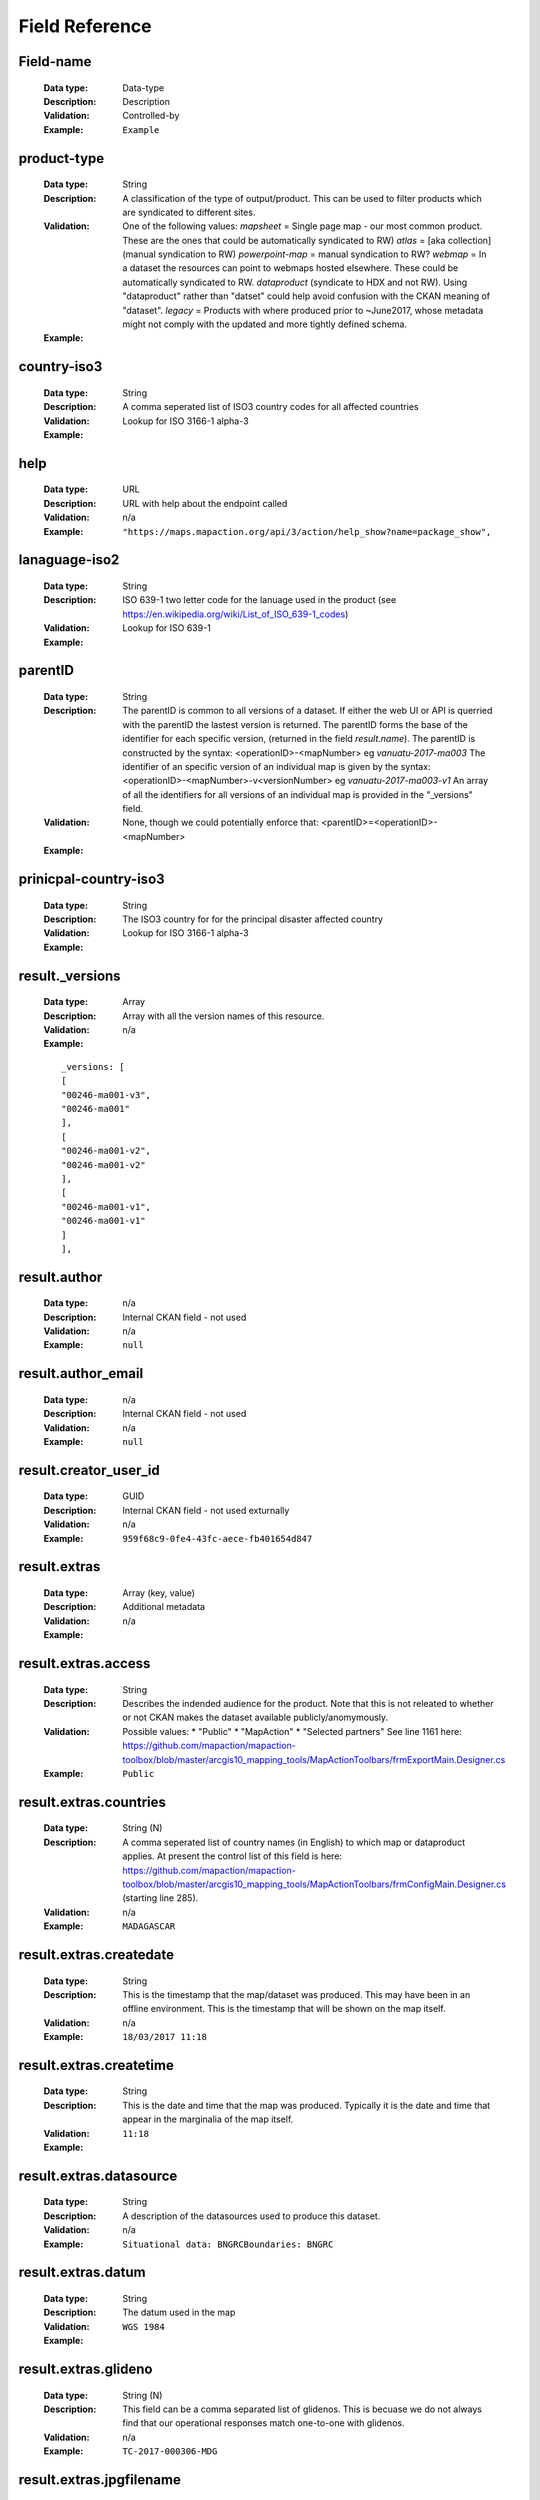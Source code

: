 .. title:: Field Reference

Field Reference
=========================================================================

Field-name
-------------------------------------------------------------------------

  :Data type: Data-type
  :Description: Description
  :Validation: Controlled-by
  :Example:  ``Example``



product-type
-------------------------------------------------------------------------

  :Data type: String
  :Description: A classification of the type of output/product. This can be used to filter products which are syndicated to different sites.
  :Validation: One of the following values: `mapsheet` = Single page map - our most common product. These are the ones that could be automatically syndicated to RW) `atlas` = [aka collection] (manual syndication to RW) `powerpoint-map` = manual syndication to RW? `webmap` = In a dataset the resources can point to webmaps hosted elsewhere. These could be automatically syndicated to RW. `dataproduct`  (syndicate to HDX and not RW). Using "dataproduct" rather than "datset" could help avoid confusion with the CKAN meaning of "dataset". `legacy` = Products with where produced prior to ~June2017, whose metadata might not comply with the updated and more tightly defined schema.
  :Example: 


country-iso3
-------------------------------------------------------------------------

  :Data type: String
  :Description: A comma seperated list of ISO3 country codes for all affected countries
  :Validation: Lookup for ISO 3166-1 alpha-3
  :Example: 


help
-------------------------------------------------------------------------

  :Data type: URL
  :Description: URL with help about the endpoint called
  :Validation: n/a
  :Example:  ``"https://maps.mapaction.org/api/3/action/help_show?name=package_show",``



lanaguage-iso2
-------------------------------------------------------------------------

  :Data type: String
  :Description: ISO 639-1 two letter code for the lanuage used in the product (see https://en.wikipedia.org/wiki/List_of_ISO_639-1_codes)
  :Validation: Lookup for ISO 639-1
  :Example: 


parentID
-------------------------------------------------------------------------

  :Data type: String
  :Description: The parentID is common to all versions of a dataset. If either the web UI or API is querried with the parentID the lastest version is returned. The parentID forms the base of the identifier for each specific version, (returned in the field `result.name`).  The parentID is constructed by the syntax: <operationID>-<mapNumber> eg `vanuatu-2017-ma003`  The identifier of an specific version of an individual map is given by the syntax: <operationID>-<mapNumber>-v<versionNumber> eg `vanuatu-2017-ma003-v1` An array of all the identifiers for all versions of an individual map is provided in the  "_versions" field.  
  :Validation: None, though we could potentially enforce that:  <parentID>=<operationID>-<mapNumber>
  :Example: 


prinicpal-country-iso3
-------------------------------------------------------------------------

  :Data type: String
  :Description: The ISO3 country for for the principal disaster affected country
  :Validation: Lookup for ISO 3166-1 alpha-3
  :Example: 


result._versions
-------------------------------------------------------------------------

  :Data type: Array
  :Description: Array with all the version names of this resource. 
  :Validation: n/a
  :Example: 

  ::

    _versions: [
    [
    "00246-ma001-v3",
    "00246-ma001"
    ],
    [
    "00246-ma001-v2",
    "00246-ma001-v2"
    ],
    [
    "00246-ma001-v1",
    "00246-ma001-v1"
    ]
    ],
    


result.author
-------------------------------------------------------------------------

  :Data type: n/a
  :Description: Internal CKAN field - not used
  :Validation: n/a
  :Example:  ``null``



result.author_email
-------------------------------------------------------------------------

  :Data type: n/a
  :Description: Internal CKAN field - not used
  :Validation: n/a
  :Example:  ``null``



result.creator_user_id
-------------------------------------------------------------------------

  :Data type: GUID
  :Description: Internal CKAN field - not used exturnally
  :Validation: n/a
  :Example:  ``959f68c9-0fe4-43fc-aece-fb401654d847``



result.extras
-------------------------------------------------------------------------

  :Data type: Array (key, value)
  :Description: Additional metadata
  :Validation: n/a
  :Example: 


result.extras.access
-------------------------------------------------------------------------

  :Data type: String
  :Description: Describes the indended audience for the product.  Note that this is not releated to whether or not CKAN makes the dataset available publicly/anomymously. 
  :Validation: Possible values: * "Public" * "MapAction" * "Selected partners" See line 1161 here: https://github.com/mapaction/mapaction-toolbox/blob/master/arcgis10_mapping_tools/MapActionToolbars/frmExportMain.Designer.cs
  :Example:  ``Public``



result.extras.countries
-------------------------------------------------------------------------

  :Data type: String (N)
  :Description: A comma seperated list of country names (in English) to which map or dataproduct applies. At present the control list of this field is here: https://github.com/mapaction/mapaction-toolbox/blob/master/arcgis10_mapping_tools/MapActionToolbars/frmConfigMain.Designer.cs (starting line 285).
  :Validation: n/a
  :Example:  ``MADAGASCAR``



result.extras.createdate
-------------------------------------------------------------------------

  :Data type: String
  :Description: This is the timestamp that the map/dataset was produced. This may have been in an offline environment.  This is the timestamp that will be shown on the map itself.
  :Validation: n/a
  :Example:  ``18/03/2017 11:18``



result.extras.createtime
-------------------------------------------------------------------------

  :Data type: String
  :Description: This is the date and time that the map was produced. Typically it is the date and time that appear in the marginalia of the map itself.
  :Validation: 
  :Example:  ``11:18``



result.extras.datasource
-------------------------------------------------------------------------

  :Data type: String
  :Description: A description of the datasources used to produce this dataset.
  :Validation: n/a
  :Example:  ``Situational data: BNGRCBoundaries: BNGRC``



result.extras.datum
-------------------------------------------------------------------------

  :Data type: String
  :Description: The datum used in the map
  :Validation: 
  :Example:  ``WGS 1984``



result.extras.glideno
-------------------------------------------------------------------------

  :Data type: String (N)
  :Description: This field can be a comma separated list of glidenos. This is becuase we do not always find that our operational responses match one-to-one with glidenos.
  :Validation: n/a
  :Example:  ``TC-2017-000306-MDG``



result.extras.jpgfilename
-------------------------------------------------------------------------

  :Data type: String
  :Description: The filename of the first jpeg file (is one exists). Note that `resources.name` where resources.format=="JPEG" is more reliable.
  :Validation: 
  :Example:  ``MA013v4_ImpactMap_BNGRCData_District_DispAct-300dpi.jpeg``



result.extras.jpgfilesize
-------------------------------------------------------------------------

  :Data type: String
  :Description: Size in bytes, of the JPEG file (if it exists). The acuracy of this value is not garenteed. It is known to be incorrect in the case of atlases.
  :Validation: 
  :Example:  ``953554``



result.extras.jpgresolutiondpi
-------------------------------------------------------------------------

  :Data type: integer
  :Description: The DPI used to produce the jpeg file (if one exists).
  :Validation: 
  :Example:  ``300``



result.extras.kmlresolutiondpi
-------------------------------------------------------------------------

  :Data type: integer
  :Description: The DPI used to produce any raster elements with the KMZ file (if one exists). Note that normally KMZ files are produce rather than KMLs desipte the fieldname
  :Validation: 
  :Example:  ``50``



result.extras.kmzfilename
-------------------------------------------------------------------------

  :Data type: String
  :Description: The filename of the first KML file (is one exists). Note that `resources.name` where resources.format=="KML" is more reliable.
  :Validation: 
  :Example:  ``MA013v4_ImpactMap_BNGRCData_District_DispAct.kmz``



result.extras.language
-------------------------------------------------------------------------

  :Data type: String
  :Description: Natural language(s) used within the map or dataproduct 
  :Validation: Yes
  :Example:  ``English``



result.extras.mapNumber
-------------------------------------------------------------------------

  :Data type: String
  :Description: The Map Number describes a single map product for an emergency. * A map product may have multiple versions, each of which will have the same Map Number. To get an identifier for a specific version of a map use the `result.name` field. * A Map Number is only unique within an emergency. To get an unique indentifier accross all emergencies use the [proposed] `parentID` field.
  :Validation: n/a
  :Example:  ``MA013``



result.extras.mxdfilename
-------------------------------------------------------------------------

  :Data type: String
  :Description: The filename base (ie minus it's extension) of the map's source .mxd file (presuming it was produced in ArcGIS)
  :Validation: 
  :Example:  ``MA013v4_ImpactMap_BNGRCData_District_DispAct``



result.extras.papersize
-------------------------------------------------------------------------

  :Data type: String
  :Description: The papersize for which the map was optimised.
  :Validation: 
  :Example:  ``A3``



result.extras.pdffilename
-------------------------------------------------------------------------

  :Data type: String
  :Description: The filename of the main PDF file associated with the dataset. 
  :Validation: n/a
  :Example:  ``MA013v4_ImpactMap_BNGRCData_District_DispAct-300dpi.pdf``



result.extras.pdffilesize
-------------------------------------------------------------------------

  :Data type: integer
  :Description: Size in bytes, of the PDF file (if it exists). The acuracy of this value is not garenteed. It is known to be incorrect in the case of atlases.
  :Validation: 
  :Example:  ``1193663``



result.extras.pdfresolutiondpi
-------------------------------------------------------------------------

  :Data type: integer
  :Description: The DPI used to produce the pdf file (if one exists).
  :Validation: 
  :Example:  ``300``



result.extras.qclevel
-------------------------------------------------------------------------

  :Data type: String
  :Description: Freetext description of the Quality Control process the map as been subjected to.
  :Validation: 
  :Example:  ``Local``



result.extras.ref
-------------------------------------------------------------------------

  :Data type: String
  :Description: The filename base (ie minus it's extension) of the map's source .mxd file (presuming it was produced in ArcGIS)
  :Validation: 
  :Example:  ``MA013v4_ImpactMap_BNGRCData_District_DispAct``



result.extras.reliefweb_theme_id_hint
-------------------------------------------------------------------------

  :Data type: integer
  :Description: The ID of the ReliefWeb theme, which the MapAction field team presume is appropriate for the map. This is provided exclusively for the convenience of the ReliefWeb editorial team. Note that the ReliefWeb editorial team, may choose to override this value, hence it may not reflect the actual value used by ReliefWeb, if and when they republish this map.
  :Validation: https://api.reliefweb.int/v1/references/themes?appname=vocabulary
  :Example: 


result.extras.scale
-------------------------------------------------------------------------

  :Data type: String
  :Description: The nominal map scale, when printed at the size specified in "papersize"
  :Validation: 
  :Example:  ``1: 5,000,000``



result.extras.sourceorg
-------------------------------------------------------------------------

  :Data type: String
  :Description: Name of the publishing organisation. This will always return the value "MapAction"
  :Validation: 
  :Example:  ``MapAction``



result.extras.summary
-------------------------------------------------------------------------

  :Data type: String
  :Description: Summary or abstract describing the map. This is normally extracted from a text box on the map itself.
  :Validation: 
  :Example:  ``Map shows the current number of displaced people (as of 17 Mar 2017) as per the data collected by BNGRC from Fokontany and other sources.``



result.extras.vunerablepeople
-------------------------------------------------------------------------

  :Data type: String
  :Description: 
  :Validation: ?
  :Example: 


result.extras.xmax
-------------------------------------------------------------------------

  :Data type: decimal
  :Description: Eastern edge of bounding box for the dataset, Given in Decimal Degrees, WGS1984. Used for GeoRSS <georss:box> element
  :Validation: xmin â‰¤ xmax â‰¤ 180
  :Example:  ``51.73``



result.extras.xmin
-------------------------------------------------------------------------

  :Data type: decimal
  :Description: Western edge of bounding box for the dataset, Given in Decimal Degrees, WGS1984. Used for GeoRSS <georss:box> element
  :Validation: -180 â‰¤ xmin â‰¤ xmax
  :Example:  ``39.27``



result.extras.ymax
-------------------------------------------------------------------------

  :Data type: decimal
  :Description: Northern edge of bounding box for the dataset, Given in Decimal Degrees, WGS1984. Used for GeoRSS <georss:box> element
  :Validation: ymin â‰¤ ymax â‰¤ 90
  :Example:  ``-11.09``



result.extras.ymin
-------------------------------------------------------------------------

  :Data type: decimal
  :Description: Southern edge of bounding box for the dataset, Given in Decimal Degrees, WGS1984. Used for GeoRSS <georss:box> element
  :Validation: -90 â‰¤ ymin â‰¤ ymax
  :Example:  ``-26.15``



result.groups
-------------------------------------------------------------------------

  :Data type: Array
  :Description: Disasters related to this dataset Note that `groups` and `events` are synonimous. Typically a dataset will only be a member of a single group, but this is by convention and not enforced.
  :Validation: http://maps.mapaction.org/api/3/action/group_list?type=event&all_fields=true
  :Example: 


result.id
-------------------------------------------------------------------------

  :Data type: String
  :Description: Internal CKAN field, which provides a unique identifier for a specific version of the dataset. Its use outside MapAction is not recommended.
  :Validation: n/a
  :Example:  ``2e7f94f9-0c6a-43c5-a09a-1d7d807deefc``



result.isopen
-------------------------------------------------------------------------

  :Data type: boolean
  :Description: Internal CKAN field - "boolean indication of whether dataset is open according to Open Knowledge Definition, based on other fields". See http://docs.ckan.org/en/latest/api/legacy-api.html
  :Validation: n/a
  :Example:  ``false``



result.license_id
-------------------------------------------------------------------------

  :Data type: String
  :Description: The ID of license group under which the map or dataproduct is published. License definitions and additional information can be found at http://opendefinition.org/
  :Validation: See `id` field in http://licenses.opendefinition.org/licenses/groups/ckan.json
  :Example:  ``"notspecified",``



result.license_title
-------------------------------------------------------------------------

  :Data type: String
  :Description: The title of license group under which the map or dataproduct is published. License definitions and additional information can be found at http://opendefinition.org/
  :Validation: See `title` field in http://licenses.opendefinition.org/licenses/groups/ckan.json
  :Example:  ``"License not specified"``



result.maintainer
-------------------------------------------------------------------------

  :Data type: n/a
  :Description: Internal CKAN field - not used
  :Validation: n/a
  :Example:  ``null``



result.maintainer_email
-------------------------------------------------------------------------

  :Data type: n/a
  :Description: Internal CKAN field - not used
  :Validation: n/a
  :Example:  ``null``



result.metadata_created
-------------------------------------------------------------------------

  :Data type: Date
  :Description: Internal CKAN field - This is the timestamp that the map was uploaded into CKAN. In general this is the date/time that it was published.
  :Validation: n/a
  :Example:  ``March 19, 2017, 7:41 AM (UTC-04:00)``



result.metadata_modified
-------------------------------------------------------------------------

  :Data type: Date
  :Description: Internal CKAN field - timestamp when the dataset's metadata was last modified
  :Validation: n/a
  :Example:  ``2016-12-19T12:31:21.742889``



result.name
-------------------------------------------------------------------------

  :Data type: String
  :Description: The version specific productID.   This version of the product can be access via the Web UI as: https://maps.mapaction.org/dataset/<productID> and via the API as: https://maps.mapaction.org/api/3/action/package_show?id=<productID>
  :Validation: n/a
  :Example:  ``"00246-ma001-v1"``



result.notes
-------------------------------------------------------------------------

  :Data type: String
  :Description: Summary or abstract describing the map. This is normally extracted from a text box on the map itself.
  :Validation: no
  :Example:  ``"El mapa muestra la extension de la inundaciÃ³n conocida a 17 de abril de 2016. Los datos de las zonas afectadas provienen del OCHA. AdemÃ¡s el mapa muestra las Ã¡reas de administraciÃ³n y los rÃ­os principales.",``



result.notes
-------------------------------------------------------------------------

  :Data type: String
  :Description: Summary or abstract describing the map. This is normally extracted from a text box on the map itself.
  :Validation: n/a
  :Example:  ``"El mapa muestra la extension de la inundaciÃ³n conocida a 17 de abril de 2016. Los datos de las zonas afectadas provienen del OCHA. AdemÃ¡s el mapa muestra las Ã¡reas de administraciÃ³n y los rÃ­os principales.",``



result.num_resources
-------------------------------------------------------------------------

  :Data type: Integer
  :Description: The length of the result.resources array.
  :Validation: n/a
  :Example:  ``3``



result.num_tags
-------------------------------------------------------------------------

  :Data type: Integer
  :Description: Internal CKAN field - in general this appears to be equal to the length of the `product_themes` array
  :Validation: n/a
  :Example:  ``0``



result.organization
-------------------------------------------------------------------------

  :Data type: Array
  :Description: An Organization object, describing MapAction. Note that unlike most other CKAN instances, there is only ever one organisation object on MapAction's Map and Data Repository.
  :Validation: https://maps.mapaction.org/api/3/action/organization_list?all_fields=true
  :Example: 


result.owner_org
-------------------------------------------------------------------------

  :Data type: GUID
  :Description: Internal CKAN field - not used exturnally
  :Validation: n/a
  :Example:  ``"0a9ee200-c088-402a-b02d-b3cd053a9781"``



result.private
-------------------------------------------------------------------------

  :Data type: boolean
  :Description: Boolean indicating whether or not the dataset is private to MapAction members only.  Will always be false for anything accessable via the public/anonymous API
  :Validation: n/a
  :Example:  ``false``



result.product_themes
-------------------------------------------------------------------------

  :Data type: Array
  :Description: A list of zero or more humanitarian themes to which the product relates.
  :Validation: https://maps.mapaction.org/api/3/action/vocabulary_list
  :Example:  ``[ ]``



result.resources
-------------------------------------------------------------------------

  :Data type: Array
  :Description: List of files attached to this specific version of the dataset
  :Validation: n/a
  :Example: 


result.resources.cache_last_updated
-------------------------------------------------------------------------

  :Data type: n/a
  :Description: Not currently used
  :Validation: n/a
  :Example:  ``null``



result.resources.cache_url
-------------------------------------------------------------------------

  :Data type: n/a
  :Description: Not currently used
  :Validation: n/a
  :Example:  ``null``



result.resources.created
-------------------------------------------------------------------------

  :Data type: Date
  :Description: Internal CKAN field
  :Validation: n/a
  :Example:  ``"2016-12-19T11:34:30.879070"``



result.resources.description
-------------------------------------------------------------------------

  :Data type: n/a
  :Description: Not currently used
  :Validation: n/a
  :Example:  ``""``



result.resources.format
-------------------------------------------------------------------------

  :Data type: String
  :Description: Link to CKAN docs to follow
  :Validation: n/a
  :Example:  ``"PDF"``



result.resources.hash
-------------------------------------------------------------------------

  :Data type: n/a
  :Description: Not currently used
  :Validation: 
  :Example:  ``""``



result.resources.id
-------------------------------------------------------------------------

  :Data type: GUID
  :Description: Internal CKAN field
  :Validation: n/a
  :Example:  ``"fcac5699-abf3-4db7-8cd8-dfcbedf34995"``



result.resources.last_modified
-------------------------------------------------------------------------

  :Data type: Date
  :Description: Internal CKAN field
  :Validation: n/a
  :Example:  ``"2016-12-19T11:34:30.812332"``



result.resources.mimetype
-------------------------------------------------------------------------

  :Data type: n/a
  :Description: Not currently used
  :Validation: n/a
  :Example:  ``null``



result.resources.mimetype_inner
-------------------------------------------------------------------------

  :Data type: n/a
  :Description: Internal CKAN field - not used
  :Validation: n/a
  :Example:  ``null``



result.resources.name
-------------------------------------------------------------------------

  :Data type: String
  :Description: Link to CKAN docs to follow
  :Validation: n/a
  :Example:  ``"MA001_Paraguay_Zonas_Afectadas-300dpi.pdf",``



result.resources.package_id
-------------------------------------------------------------------------

  :Data type: GUID
  :Description: Internal CKAN field
  :Validation: n/a
  :Example:  ``"2e7f94f9-0c6a-43c5-a09a-1d7d807deefc"``



result.resources.position
-------------------------------------------------------------------------

  :Data type: Integer
  :Description: Internal CKAN Field - Sort order of the resource
  :Validation: n/a
  :Example:  ``0``



result.resources.resource_type
-------------------------------------------------------------------------

  :Data type: String
  :Description: Link to CKAN docs to follow
  :Validation: n/a
  :Example:  ``null``



result.resources.revision_id
-------------------------------------------------------------------------

  :Data type: GUID
  :Description: Internal CKAN field
  :Validation: n/a
  :Example:  ``"079cc44b-9a03-469e-8185-1b865f77b4cd"``



result.resources.size
-------------------------------------------------------------------------

  :Data type: n/a
  :Description: Link to CKAN docs to follow
  :Validation: n/a
  :Example:  ``null``



result.resources.state
-------------------------------------------------------------------------

  :Data type: String
  :Description: Internal CKAN field
  :Validation: "active" or "deleted"
  :Example:  ``"active"``



result.resources.url
-------------------------------------------------------------------------

  :Data type: String
  :Description: URL where the specific resource can be accessed.
  :Validation: 
  :Example:  ``"https://maps.mapaction.org/dataset/2e7f94f9-0c6a-43c5-a09a-1d7d807deefc/resource/fcac5699-abf3-4db7-8cd8-dfcbedf34995/download/ma001paraguayzonasafectadas-300dpi.pdf"``



result.resources.url_type
-------------------------------------------------------------------------

  :Data type: String
  :Description: Link to CKAN docs to follow
  :Validation: 
  :Example:  ``"upload"``



result.resources.webstore_last_updated
-------------------------------------------------------------------------

  :Data type: n/a
  :Description: Internal CKAN field - not used
  :Validation: n/a
  :Example:  ``null``



result.resources.webstore_url
-------------------------------------------------------------------------

  :Data type: n/a
  :Description: Internal CKAN field - not used
  :Validation: n/a
  :Example:  ``null``



result.revision_id
-------------------------------------------------------------------------

  :Data type: GUID
  :Description: Internal CKAN field - not used exturnally
  :Validation: n/a
  :Example:  ``"c22092f6-341f-4d8b-9551-fc3c90fae078"``



result.state
-------------------------------------------------------------------------

  :Data type: String
  :Description: Indicates whether or note a dataset is extant or deleted. Possible values are "active" or "deleted" Will always be "active" for anything accessable via the public/anonymous API
  :Validation: n/a
  :Example:  ``"active"``



result.tags
-------------------------------------------------------------------------

  :Data type: Array
  :Description: Not currently used
  :Validation: n/a
  :Example:  ``[]``



result.title
-------------------------------------------------------------------------

  :Data type: String
  :Description: Title of the map or dataproduct. Single line.
  :Validation: Not enforced, but generally compliant with RW title specification.
  :Example:  ``"Paraguay:Inundaciones - Zonas Afectadas (a 17 de Abril 2016)",``



result.type
-------------------------------------------------------------------------

  :Data type: String
  :Description: Internal CKAN field - not used
  :Validation: n/a
  :Example:  ``dataset``



result.url
-------------------------------------------------------------------------

  :Data type: String
  :Description: Internal CKAN field - not used
  :Validation: 
  :Example:  ``null``



result.version
-------------------------------------------------------------------------

  :Data type: Integer
  :Description: The version number of the specific dataset
  :Validation: n/a
  :Example:  ``4``



success
-------------------------------------------------------------------------

  :Data type: boolean
  :Description: If the endpoint called generates results or not
  :Validation: n/a
  :Example:  ``true``


